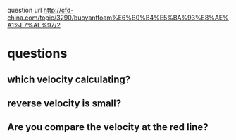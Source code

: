  question url
 http://cfd-china.com/topic/3290/buoyantfoam%E6%B0%B4%E5%BA%93%E8%AE%A1%E7%AE%97/2
* questions
** which velocity calculating?
** reverse velocity is small?
** Are you compare the velocity at the red line?
[[files:/ref/screen_2020-02-03_14-52-46.png]]
